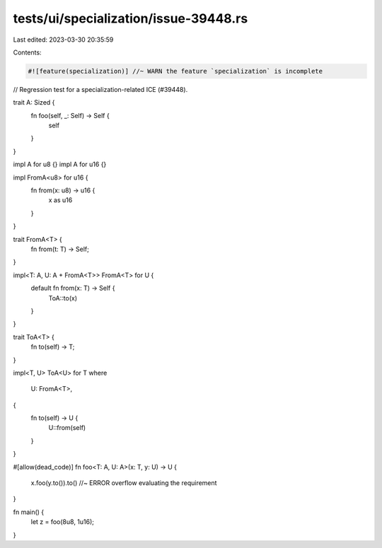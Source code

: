 tests/ui/specialization/issue-39448.rs
======================================

Last edited: 2023-03-30 20:35:59

Contents:

.. code-block:: rs

    #![feature(specialization)] //~ WARN the feature `specialization` is incomplete

// Regression test for a specialization-related ICE (#39448).

trait A: Sized {
    fn foo(self, _: Self) -> Self {
        self
    }
}

impl A for u8 {}
impl A for u16 {}

impl FromA<u8> for u16 {
    fn from(x: u8) -> u16 {
        x as u16
    }
}

trait FromA<T> {
    fn from(t: T) -> Self;
}

impl<T: A, U: A + FromA<T>> FromA<T> for U {
    default fn from(x: T) -> Self {
        ToA::to(x)
    }
}

trait ToA<T> {
    fn to(self) -> T;
}

impl<T, U> ToA<U> for T
where
    U: FromA<T>,
{
    fn to(self) -> U {
        U::from(self)
    }
}

#[allow(dead_code)]
fn foo<T: A, U: A>(x: T, y: U) -> U {
    x.foo(y.to()).to() //~ ERROR overflow evaluating the requirement
}

fn main() {
    let z = foo(8u8, 1u16);
}


